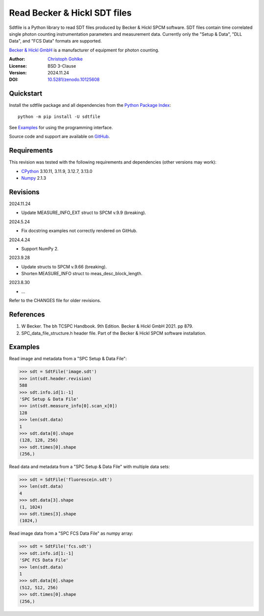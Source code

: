 ..
  This file is generated by setup.py

Read Becker & Hickl SDT files
=============================

Sdtfile is a Python library to read SDT files produced by Becker & Hickl
SPCM software. SDT files contain time correlated single photon counting
instrumentation parameters and measurement data. Currently only the
"Setup & Data", "DLL Data", and "FCS Data" formats are supported.

`Becker & Hickl GmbH <http://www.becker-hickl.de/>`_ is a manufacturer of
equipment for photon counting.

:Author: `Christoph Gohlke <https://www.cgohlke.com>`_
:License: BSD 3-Clause
:Version: 2024.11.24
:DOI: `10.5281/zenodo.10125608 <https://doi.org/10.5281/zenodo.10125608>`_

Quickstart
----------

Install the sdtfile package and all dependencies from the
`Python Package Index <https://pypi.org/project/sdtfile/>`_::

    python -m pip install -U sdtfile

See `Examples`_ for using the programming interface.

Source code and support are available on
`GitHub <https://github.com/cgohlke/sdtfile>`_.

Requirements
------------

This revision was tested with the following requirements and dependencies
(other versions may work):

- `CPython <https://www.python.org>`_ 3.10.11, 3.11.9, 3.12.7, 3.13.0
- `Numpy <https://pypi.org/project/numpy/>`_ 2.1.3

Revisions
---------

2024.11.24

- Update MEASURE_INFO_EXT struct to SPCM v.9.9 (breaking).

2024.5.24

- Fix docstring examples not correctly rendered on GitHub.

2024.4.24

- Support NumPy 2.

2023.9.28

- Update structs to SPCM v.9.66 (breaking).
- Shorten MEASURE_INFO struct to meas_desc_block_length.

2023.8.30

- …

Refer to the CHANGES file for older revisions.

References
----------

1. W Becker. The bh TCSPC Handbook. 9th Edition. Becker & Hickl GmbH 2021.
   pp 879.
2. SPC_data_file_structure.h header file. Part of the Becker & Hickl
   SPCM software installation.

Examples
--------

Read image and metadata from a "SPC Setup & Data File":

.. code-block:: python

    >>> sdt = SdtFile('image.sdt')
    >>> int(sdt.header.revision)
    588
    >>> sdt.info.id[1:-1]
    'SPC Setup & Data File'
    >>> int(sdt.measure_info[0].scan_x[0])
    128
    >>> len(sdt.data)
    1
    >>> sdt.data[0].shape
    (128, 128, 256)
    >>> sdt.times[0].shape
    (256,)

Read data and metadata from a "SPC Setup & Data File" with multiple data sets:

.. code-block:: python

    >>> sdt = SdtFile('fluorescein.sdt')
    >>> len(sdt.data)
    4
    >>> sdt.data[3].shape
    (1, 1024)
    >>> sdt.times[3].shape
    (1024,)

Read image data from a "SPC FCS Data File" as numpy array:

.. code-block:: python

    >>> sdt = SdtFile('fcs.sdt')
    >>> sdt.info.id[1:-1]
    'SPC FCS Data File'
    >>> len(sdt.data)
    1
    >>> sdt.data[0].shape
    (512, 512, 256)
    >>> sdt.times[0].shape
    (256,)